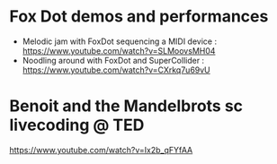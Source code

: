 
* Fox Dot demos and performances

- Melodic jam with FoxDot sequencing a MIDI device : https://www.youtube.com/watch?v=SLMoovsMH04
- Noodling around with FoxDot and SuperCollider : https://www.youtube.com/watch?v=CXrkq7u69vU

* Benoit and the Mandelbrots sc livecoding @ TED
  :PROPERTIES:
  :DATE:     <2021-02-18 Thu 18:02>
  :END:

https://www.youtube.com/watch?v=Ix2b_qFYfAA
